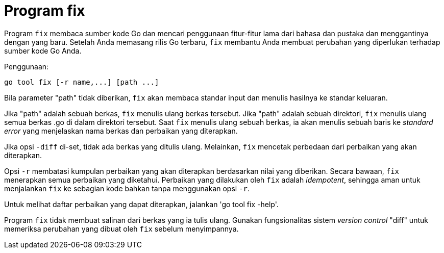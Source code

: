 = Program fix

Program `fix` membaca sumber kode Go dan mencari penggunaan fitur-fitur
lama dari bahasa dan pustaka dan menggantinya dengan yang baru.
Setelah Anda memasang rilis Go terbaru, `fix` membantu Anda membuat perubahan
yang diperlukan terhadap sumber kode Go Anda.

Penggunaan:

----
go tool fix [-r name,...] [path ...]
----

Bila parameter "path" tidak diberikan, `fix` akan membaca standar input dan
menulis hasilnya ke standar keluaran.

Jika "path" adalah sebuah berkas, `fix` menulis ulang berkas tersebut.
Jika "path" adalah sebuah direktori, `fix` menulis ulang semua berkas .go di
dalam direktori tersebut.
Saat `fix` menulis ulang sebuah berkas, ia akan menulis sebuah baris ke
_standard error_ yang menjelaskan nama berkas dan perbaikan yang diterapkan.

Jika opsi `-diff` di-set, tidak ada berkas yang ditulis ulang.
Melainkan, `fix` mencetak perbedaan dari perbaikan yang akan diterapkan.

Opsi `-r` membatasi kumpulan perbaikan yang akan diterapkan berdasarkan nilai
yang diberikan.
Secara bawaan, `fix` menerapkan semua perbaikan yang diketahui.
Perbaikan yang dilakukan oleh `fix` adalah _idempotent_, sehingga aman untuk
menjalankan `fix` ke sebagian kode bahkan tanpa menggunakan opsi `-r`.

Untuk melihat daftar perbaikan yang dapat diterapkan, jalankan 'go tool fix
-help'.

Program `fix` tidak membuat salinan dari berkas yang ia tulis ulang.
Gunakan fungsionalitas sistem _version control_ "diff" untuk memeriksa
perubahan yang dibuat oleh `fix` sebelum menyimpannya.
